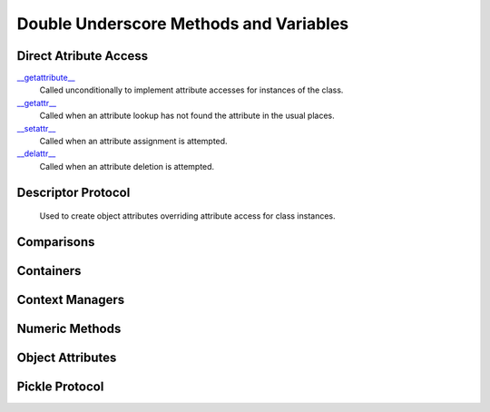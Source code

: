 ====
Double Underscore Methods and Variables
====

Direct Atribute Access
====
`\__getattribute__`_
    Called unconditionally to implement attribute accesses for instances of the class.
`\__getattr__`_
    Called when an attribute lookup has not found the attribute in the usual places.
`\__setattr__`_
    Called when an attribute assignment is attempted.
`\__delattr__`_
    Called when an attribute deletion is attempted.
    
Descriptor Protocol
====
    Used to create object attributes overriding attribute access for class instances.

Comparisons
================

Containers
==========

Context Managers
================

Numeric Methods
===============

Object Attributes
=================

Pickle Protocol
===============

.. _\__getattribute__: ./getattribute.html
.. _\__getattr__: ./getattr.html
.. _\__setattr__: ./setattr.html
.. _\__delattr__: ./delattr.html

.. _Descriptor ProtocolTODO: ./dscrpt.html
